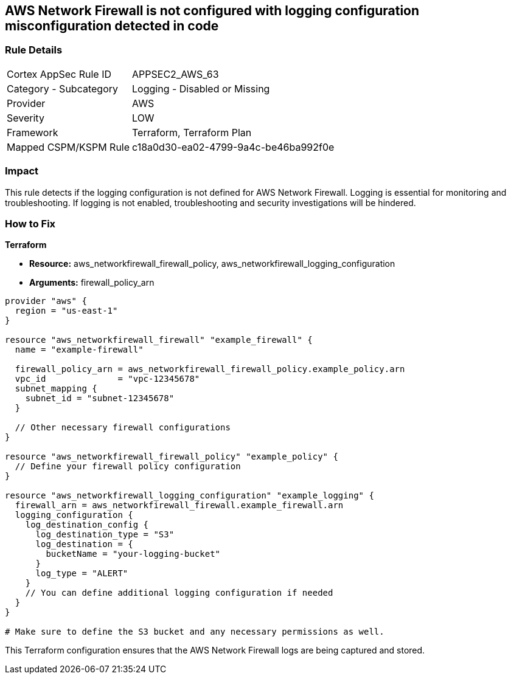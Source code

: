 == AWS Network Firewall is not configured with logging configuration misconfiguration detected in code

=== Rule Details

[cols="1,2"]
|===
|Cortex AppSec Rule ID |APPSEC2_AWS_63
|Category - Subcategory |Logging - Disabled or Missing
|Provider |AWS
|Severity |LOW
|Framework |Terraform, Terraform Plan
|Mapped CSPM/KSPM Rule |c18a0d30-ea02-4799-9a4c-be46ba992f0e
|===


=== Impact
This rule detects if the logging configuration is not defined for AWS Network Firewall. Logging is essential for monitoring and troubleshooting. If logging is not enabled, troubleshooting and security investigations will be hindered.

=== How to Fix

*Terraform*

* *Resource:* aws_networkfirewall_firewall_policy, aws_networkfirewall_logging_configuration
* *Arguments:* firewall_policy_arn


[source,go]
----
provider "aws" {
  region = "us-east-1"
}

resource "aws_networkfirewall_firewall" "example_firewall" {
  name = "example-firewall"

  firewall_policy_arn = aws_networkfirewall_firewall_policy.example_policy.arn
  vpc_id              = "vpc-12345678"
  subnet_mapping {
    subnet_id = "subnet-12345678"
  }

  // Other necessary firewall configurations
}

resource "aws_networkfirewall_firewall_policy" "example_policy" {
  // Define your firewall policy configuration
}

resource "aws_networkfirewall_logging_configuration" "example_logging" {
  firewall_arn = aws_networkfirewall_firewall.example_firewall.arn
  logging_configuration {
    log_destination_config {
      log_destination_type = "S3"
      log_destination = {
        bucketName = "your-logging-bucket"
      }
      log_type = "ALERT"
    }
    // You can define additional logging configuration if needed
  }
}

# Make sure to define the S3 bucket and any necessary permissions as well.

----

This Terraform configuration ensures that the AWS Network Firewall logs are being captured and stored.
